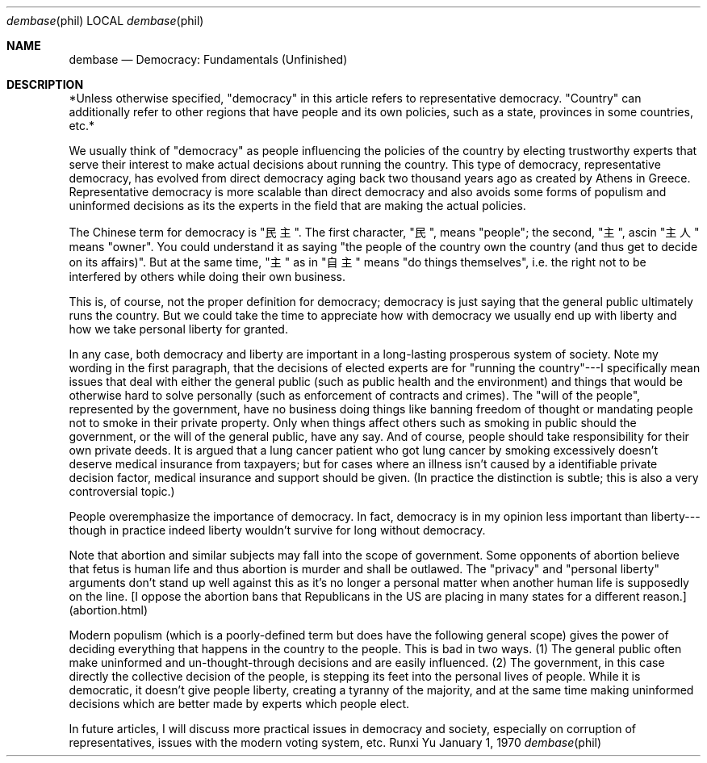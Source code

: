 .Dd January 1, 1970
.Dt dembase phil
.Os Runxi Yu
.Sh NAME
.Nm dembase
.Nd Democracy: Fundamentals (Unfinished)
.Sh DESCRIPTION
.Pp
*Unless otherwise specified, "democracy" in this article refers to
representative democracy. "Country" can additionally refer to other
regions that have people and its own policies, such as a state,
provinces in some countries, etc.*
.Pp
We usually think of "democracy" as people influencing the policies of
the country by electing trustworthy experts that serve their interest to
make actual decisions about running the country. This type of democracy,
representative democracy, has evolved from direct democracy aging back
two thousand years ago as created by Athens in Greece. Representative
democracy is more scalable than direct democracy and also avoids some
forms of populism and uninformed decisions as its the experts in the
field that are making the actual policies.
.Pp
The Chinese term for democracy is "民主". The first character, "民",
means "people"; the second, "主", ascin "主人" means "owner".
You could understand it as saying "the people of the country own the
country (and thus get to decide on its affairs)". But at the same time,
"主" as in "自主" means "do things themselves", i.e. the right not
to be interfered by others while doing their own business.
.Pp
This is, of course, not the proper definition for democracy; democracy
is just saying that the general public ultimately runs the country. But
we could take the time to appreciate how with democracy we usually end
up with liberty and how we take personal liberty for granted.
.Pp
In any case, both democracy and liberty are important in a long-lasting
prosperous system of society. Note my wording in the first paragraph,
that the decisions of elected experts are for "running the
country"---I specifically mean issues that deal with either the general
public (such as public health and the environment) and things that would
be otherwise hard to solve personally (such as enforcement of contracts
and crimes). The "will of the people", represented by the government,
have no business doing things like banning freedom of thought or
mandating people not to smoke in their private property. Only when
things affect others such as smoking in public should the government, or
the will of the general public, have any say. And of course, people
should take responsibility for their own private deeds. It is argued
that a lung cancer patient who got lung cancer by smoking excessively
doesn't deserve medical insurance from taxpayers; but for cases where
an illness isn't caused by a identifiable private decision factor,
medical insurance and support should be given. (In practice the
distinction is subtle; this is also a very controversial topic.)
.Pp
People overemphasize the importance of democracy. In fact, democracy is
in my opinion less important than liberty---though in practice indeed
liberty wouldn't survive for long without democracy.
.Pp
Note that abortion and similar subjects may fall into the scope of
government. Some opponents of abortion believe that fetus is human life
and thus abortion is murder and shall be outlawed. The "privacy" and
"personal liberty" arguments don't stand up well against this as
it's no longer a personal matter when another human life is supposedly
on the line. [I oppose the abortion bans that Republicans in the US are
placing in many states for a different reason.](abortion.html)
.Pp
Modern populism (which is a poorly-defined term but does have the
following general scope) gives the power of deciding everything that
happens in the country to the people. This is bad in two ways. (1) The
general public often make uninformed and un-thought-through decisions
and are easily influenced. (2) The government, in this case directly the
collective decision of the people, is stepping its feet into the
personal lives of people. While it is democratic, it doesn't give
people liberty, creating a tyranny of the majority, and at the same time
making uninformed decisions which are better made by experts which
people elect.
.Pp
In future articles, I will discuss more practical issues in democracy
and society, especially on corruption of representatives, issues with
the modern voting system, etc.
